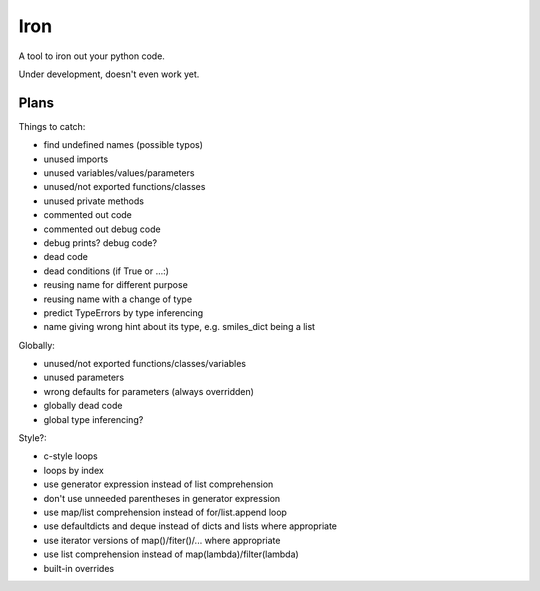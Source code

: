 Iron
====

A tool to iron out your python code.

Under development, doesn't even work yet.


Plans
-----

Things to catch:

- find undefined names (possible typos)
- unused imports
- unused variables/values/parameters
- unused/not exported functions/classes
- unused private methods
- commented out code
- commented out debug code
- debug prints? debug code?
- dead code
- dead conditions (if True or ...:)
- reusing name for different purpose
- reusing name with a change of type
- predict TypeErrors by type inferencing
- name giving wrong hint about its type, e.g. smiles_dict being a list

Globally:

- unused/not exported functions/classes/variables
- unused parameters
- wrong defaults for parameters (always overridden)
- globally dead code
- global type inferencing?

Style?:

- c-style loops
- loops by index
- use generator expression instead of list comprehension
- don't use unneeded parentheses in generator expression
- use map/list comprehension instead of for/list.append loop
- use defaultdicts and deque instead of dicts and lists where appropriate
- use iterator versions of map()/fiter()/... where appropriate
- use list comprehension instead of map(lambda)/filter(lambda)
- built-in overrides

